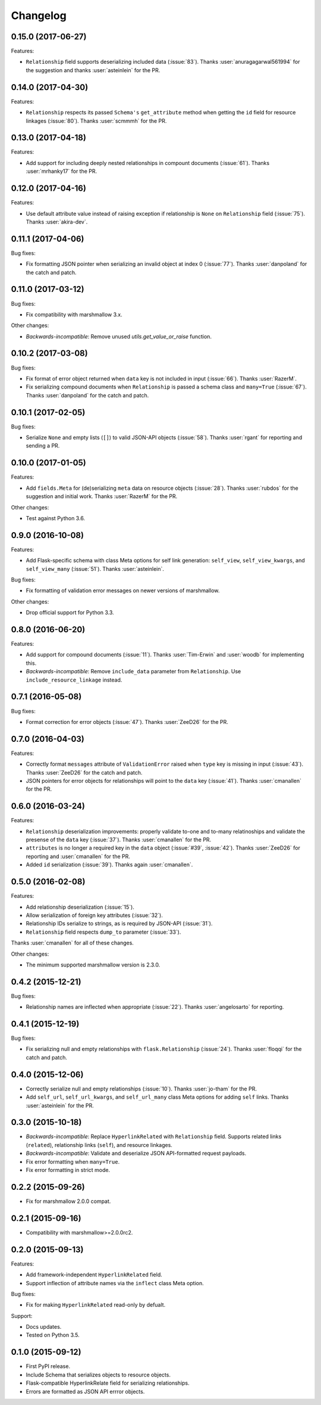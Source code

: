 *********
Changelog
*********

0.15.0 (2017-06-27)
===================

Features:

* ``Relationship`` field supports deserializing included data
  (:issue:`83`). Thanks :user:`anuragagarwal561994` for the suggestion
  and thanks :user:`asteinlein` for the PR.

0.14.0 (2017-04-30)
===================

Features:

* ``Relationship`` respects its passed ``Schema's`` ``get_attribute`` method when getting the ``id`` field for resource linkages (:issue:`80`). Thanks :user:`scmmmh` for the PR.

0.13.0 (2017-04-18)
===================

Features:

* Add support for including deeply nested relationships in compount documents (:issue:`61`). Thanks :user:`mrhanky17` for the PR.

0.12.0 (2017-04-16)
===================

Features:

* Use default attribute value instead of raising exception if relationship is ``None`` on ``Relationship`` field (:issue:`75`). Thanks :user:`akira-dev`.

0.11.1 (2017-04-06)
===================

Bug fixes:

- Fix formatting JSON pointer when serializing an invalid object at index 0 (:issue:`77`). Thanks :user:`danpoland` for the catch and patch.

0.11.0 (2017-03-12)
===================

Bug fixes:

* Fix compatibility with marshmallow 3.x.


Other changes:

* *Backwards-incompatible*: Remove unused `utils.get_value_or_raise` function.

0.10.2 (2017-03-08)
===================

Bug fixes:

* Fix format of error object returned when ``data`` key is not included in input (:issue:`66`). Thanks :user:`RazerM`.
* Fix serializing compound documents when ``Relationship`` is passed a schema class and ``many=True`` (:issue:`67`). Thanks :user:`danpoland` for the catch and patch.

0.10.1 (2017-02-05)
===================

Bug fixes:

* Serialize ``None`` and empty lists (``[]``) to valid JSON-API objects (:issue:`58`). Thanks :user:`rgant` for reporting and sending a PR.

0.10.0 (2017-01-05)
===================

Features:

* Add ``fields.Meta`` for (de)serializing ``meta`` data on resource objects (:issue:`28`). Thanks :user:`rubdos` for the suggestion and initial work. Thanks :user:`RazerM` for the PR.

Other changes:

* Test against Python 3.6.

0.9.0 (2016-10-08)
==================

Features:

* Add Flask-specific schema with class Meta options for self link generation: ``self_view``, ``self_view_kwargs``, and ``self_view_many`` (:issue:`51`). Thanks :user:`asteinlein`.

Bug fixes:

* Fix formatting of validation error messages on newer versions of marshmallow.

Other changes:

* Drop official support for Python 3.3.

0.8.0 (2016-06-20)
==================

Features:

* Add support for compound documents (:issue:`11`). Thanks :user:`Tim-Erwin` and :user:`woodb` for implementing this.
* *Backwards-incompatible*: Remove ``include_data`` parameter from ``Relationship``. Use ``include_resource_linkage`` instead.

0.7.1 (2016-05-08)
==================

Bug fixes:

* Format correction for error objects (:issue:`47`). Thanks :user:`ZeeD26` for the PR.

0.7.0 (2016-04-03)
==================

Features:

* Correctly format ``messages`` attribute of ``ValidationError`` raised when ``type`` key is missing in input (:issue:`43`). Thanks :user:`ZeeD26` for the catch and patch.
* JSON pointers for error objects for relationships will point to the ``data`` key (:issue:`41`). Thanks :user:`cmanallen` for the PR.

0.6.0 (2016-03-24)
==================

Features:

* ``Relationship`` deserialization improvements: properly validate to-one and to-many relatinoships and validate the presense of the ``data`` key (:issue:`37`). Thanks :user:`cmanallen` for the PR.
* ``attributes`` is no longer a required key in the ``data`` object (:issue:`#39`, :issue:`42`). Thanks :user:`ZeeD26` for reporting and :user:`cmanallen` for the PR.
* Added ``id`` serialization (:issue:`39`). Thanks again :user:`cmanallen`.

0.5.0 (2016-02-08)
==================

Features:

* Add relationship deserialization (:issue:`15`).
* Allow serialization of foreign key attributes (:issue:`32`).
* Relationship IDs serialize to strings, as is required by JSON-API (:issue:`31`).
* ``Relationship`` field respects ``dump_to`` parameter (:issue:`33`).

Thanks :user:`cmanallen` for all of these changes.

Other changes:

* The minimum supported marshmallow version is 2.3.0.

0.4.2 (2015-12-21)
==================

Bug fixes:

* Relationship names are inflected when appropriate (:issue:`22`). Thanks :user:`angelosarto` for reporting.

0.4.1 (2015-12-19)
==================

Bug fixes:

* Fix serializing null and empty relationships with ``flask.Relationship`` (:issue:`24`). Thanks :user:`floqqi` for the catch and patch.

0.4.0 (2015-12-06)
==================

* Correctly serialize null and empty relationships (:issue:`10`). Thanks :user:`jo-tham` for the PR.
* Add ``self_url``, ``self_url_kwargs``, and ``self_url_many`` class Meta options for adding ``self`` links. Thanks :user:`asteinlein` for the PR.

0.3.0 (2015-10-18)
==================

* *Backwards-incompatible*: Replace ``HyperlinkRelated`` with ``Relationship`` field. Supports related links (``related``), relationship links (``self``), and resource linkages.
* *Backwards-incompatible*: Validate and deserialize JSON API-formatted request payloads.
* Fix error formatting when ``many=True``.
* Fix error formatting in strict mode.

0.2.2 (2015-09-26)
==================

* Fix for marshmallow 2.0.0 compat.

0.2.1 (2015-09-16)
==================

* Compatibility with marshmallow>=2.0.0rc2.

0.2.0 (2015-09-13)
==================

Features:

* Add framework-independent ``HyperlinkRelated`` field.
* Support inflection of attribute names via the ``inflect`` class Meta option.

Bug fixes:

* Fix for making ``HyperlinkRelated`` read-only by defualt.

Support:

* Docs updates.
* Tested on Python 3.5.

0.1.0 (2015-09-12)
==================

* First PyPI release.
* Include Schema that serializes objects to resource objects.
* Flask-compatible HyperlinkRelate field for serializing relationships.
* Errors are formatted as JSON API errror objects.
